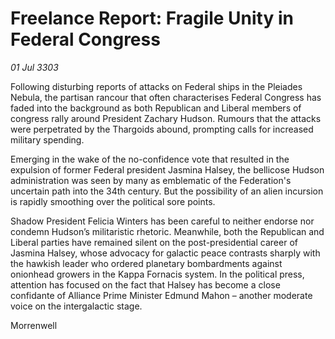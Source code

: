 * Freelance Report: Fragile Unity in Federal Congress

/01 Jul 3303/

Following disturbing reports of attacks on Federal ships in the Pleiades Nebula, the partisan rancour that often characterises Federal Congress has faded into the background as both Republican and Liberal members of congress rally around President Zachary Hudson. Rumours that the attacks were perpetrated by the Thargoids abound, prompting calls for increased military spending. 

Emerging in the wake of the no-confidence vote that resulted in the expulsion of former Federal president Jasmina Halsey, the bellicose Hudson administration was seen by many as emblematic of the Federation's uncertain path into the 34th century. But the possibility of an alien incursion is rapidly smoothing over the political sore points. 

Shadow President Felicia Winters has been careful to neither endorse nor condemn Hudson’s militaristic rhetoric. Meanwhile, both the Republican and Liberal parties have remained silent on the post-presidential career of Jasmina Halsey, whose advocacy for galactic peace contrasts sharply with the hawkish leader who ordered planetary bombardments against onionhead growers in the Kappa Fornacis system. In the political press, attention has focused on the fact that Halsey has become a close confidante of Alliance Prime Minister Edmund Mahon – another moderate voice on the intergalactic stage. 

Morrenwell